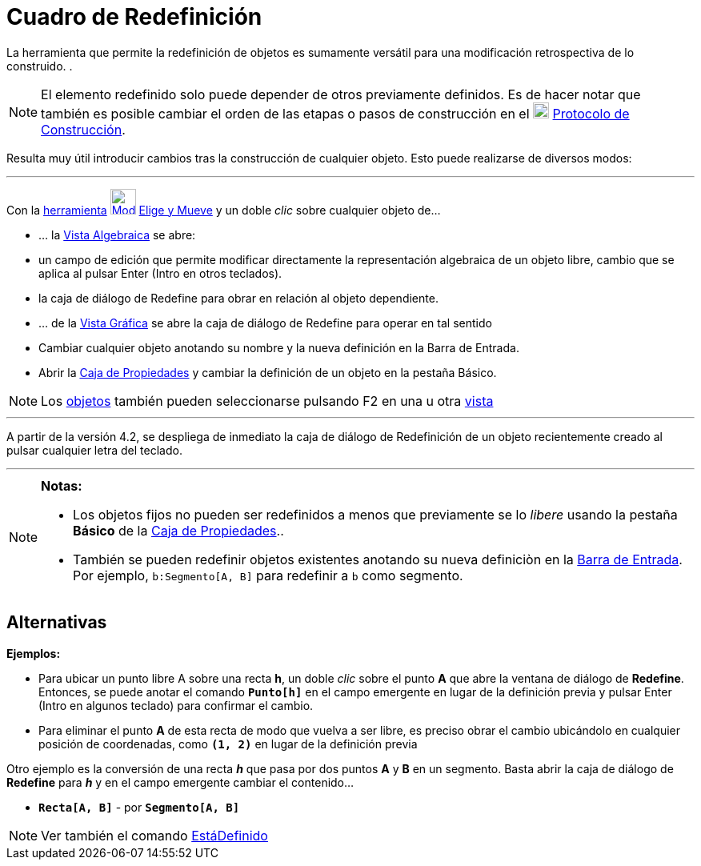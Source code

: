 = Cuadro de Redefinición
:page-en: Redefine_Dialog
ifdef::env-github[:imagesdir: /es/modules/ROOT/assets/images]

La herramienta que permite la redefinición de objetos es sumamente versátil para una modificación retrospectiva de lo
construido. .

[NOTE]
====

El elemento redefinido solo puede depender de otros previamente definidos. Es de hacer notar que también es posible
cambiar el orden de las etapas o pasos de construcción en el image:20px-Menu_view_construction_protocol.png[Menu view
construction protocol.png,width=20,height=20] xref:/Protocolo_de_Construcción.adoc[Protocolo de Construcción].

====

Resulta muy útil introducir cambios tras la construcción de cualquier objeto. Esto puede realizarse de diversos modos:

'''''

Con la xref:/Desplazamientos.adoc[herramienta] xref:/tools/Elige_y_Mueve.adoc[image:32px-Mode_move.svg.png[Mode
move.svg,width=32,height=32]] xref:/tools/Elige_y_Mueve.adoc[Elige y Mueve] y un doble _clic_ sobre cualquier objeto de…

* ... la xref:/Vista_Algebraica.adoc[Vista Algebraica] se abre:

* un campo de edición que permite modificar directamente la representación algebraica de un objeto libre, cambio que se
aplica al pulsar [.kcode]#Enter# ([.kcode]#Intro# en otros teclados).
* la caja de diálogo de Redefine para obrar en relación al objeto dependiente.

* ... de la xref:/Vista_Gráfica.adoc[Vista Gráfica] se abre la caja de diálogo de Redefine para operar en tal sentido

* Cambiar cualquier objeto anotando su nombre y la nueva definición en la Barra de Entrada.
* Abrir la xref:/Cuadro_de_Propiedades.adoc[Caja de Propiedades] y cambiar la definición de un objeto en la pestaña
Básico.

[NOTE]
====

Los xref:/Objetos.adoc[objetos] también pueden seleccionarse pulsando [.kcode]#F2# en una u otra
xref:/Vistas.adoc[vista]
====

'''''

A partir de la versión 4.2, se despliega de inmediato la caja de diálogo de Redefinición de un objeto recientemente
creado al pulsar cualquier letra del teclado.

'''''

[NOTE]
====

*Notas:*

* Los objetos fijos no pueden ser redefinidos a menos que previamente se lo _libere_ usando la pestaña *Básico* de la
xref:/Cuadro_de_Propiedades.adoc[Caja de Propiedades]..
* También se pueden redefinir objetos existentes anotando su nueva definiciòn en la xref:/Barra_de_Entrada.adoc[Barra de
Entrada]. Por ejemplo, `++b:Segmento[A, B]++` para redefinir a `++b++` como segmento.

====

== Alternativas

[EXAMPLE]
====

*Ejemplos:*

* Para ubicar un punto libre A sobre una recta *h*, un doble _clic_ sobre el punto *A* que abre la ventana de diálogo de
*Redefine*. Entonces, se puede anotar el comando *`++Punto[h]++`* en el campo emergente en lugar de la definición previa
y pulsar [.kcode]#Enter# ([.kcode]#Intro# en algunos teclado) para confirmar el cambio.
* Para eliminar el punto *A* de esta recta de modo que vuelva a ser libre, es preciso obrar el cambio ubicándolo en
cualquier posición de coordenadas, como *`++ (1, 2)++`* en lugar de la definición previa

Otro ejemplo es la conversión de una recta *_h_* que pasa por dos puntos *A* y *B* en un segmento. Basta abrir la caja
de diálogo de *Redefine* para *_h_* y en el campo emergente cambiar el contenido...

* *`++Recta[A, B]++`* - por *`++Segmento[A, B]++`*

====

[NOTE]
====

Ver también el comando xref:/commands/EstáDefinido.adoc[EstáDefinido]

====
